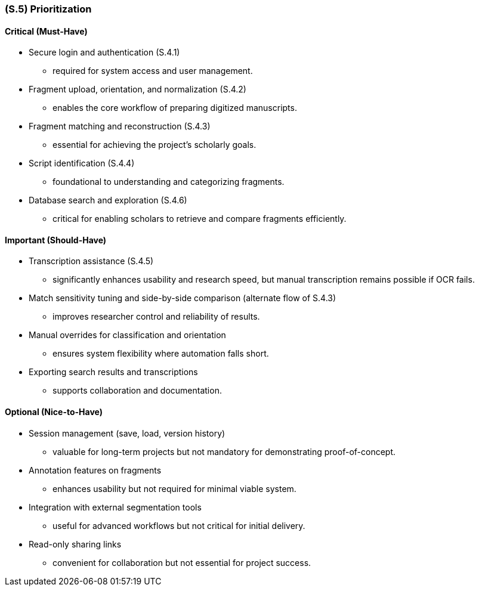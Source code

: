 [#s5,reftext=S.5]
=== (S.5) Prioritization

ifdef::env-draft[]
TIP: _Classification of the behaviors, interfaces and scenarios (<<s2>>, <<s3>> and <<s4>>) by their degree of criticality. It is useful in particular if during the course of the project various pressures force the team to drop certain functions._  <<BM22>>
endif::[]

==== Critical (Must-Have)
* Secure login and authentication (S.4.1) 
** required for system access and user management.
* Fragment upload, orientation, and normalization (S.4.2) 
** enables the core workflow of preparing digitized manuscripts.
* Fragment matching and reconstruction (S.4.3) 
** essential for achieving the project’s scholarly goals.
* Script identification (S.4.4) 
** foundational to understanding and categorizing fragments.
* Database search and exploration (S.4.6) 
** critical for enabling scholars to retrieve and compare fragments efficiently.

==== Important (Should-Have)
* Transcription assistance (S.4.5) 
** significantly enhances usability and research speed, but manual transcription remains possible if OCR fails.
* Match sensitivity tuning and side-by-side comparison (alternate flow of S.4.3) 
** improves researcher control and reliability of results.
* Manual overrides for classification and orientation 
** ensures system flexibility where automation falls short.
* Exporting search results and transcriptions 
** supports collaboration and documentation.

==== Optional (Nice-to-Have)
* Session management (save, load, version history) 
** valuable for long-term projects but not mandatory for demonstrating proof-of-concept.
* Annotation features on fragments  
** enhances usability but not required for minimal viable system.
* Integration with external segmentation tools 
** useful for advanced workflows but not critical for initial delivery.
* Read-only sharing links 
** convenient for collaboration but not essential for project success.